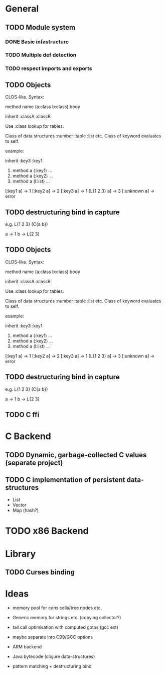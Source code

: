 * General
** TODO Module system
*** DONE Basic infastructure
*** TODO Multiple def detection
*** TODO respect imports and exports

** TODO Objects

   CLOS-like. Syntax:
   
   method name (a:class b:class) body

   inherit :classA :classB

   Use :class lookup for tables.

   Class of data structures :number :table :list etc.
   Class of keyword evaluates to self.

   example:

   inherit :key3 :key1

   1. method a (:key1) ...
   2. method a (:key2) ...
   3. method a (l:list) ...

   [:key1 a] -> 1
   [:key2 a] -> 2
   [:key3 a] -> 1
   [L{1 2 3} a] -> 3
   [:unknown a] -> error

** TODO destructuring bind in capture

   e.g. L{1 2 3} (C{a b})
   
   a -> 1
   b -> L{2 3}

** TODO Objects

   CLOS-like. Syntax:
   
   method name (a:class b:class) body

   inherit :classA :classB

   Use :class lookup for tables.

   Class of data structures :number :table :list etc.
   Class of keyword evaluates to self.

   example:

   inherit :key3 :key1

   1. method a (:key1) ...
   2. method a (:key2) ...
   3. method a (l:list) ...

   [:key1 a] -> 1
   [:key2 a] -> 2
   [:key3 a] -> 1
   [L{1 2 3} a] -> 3
   [:unknown a] -> error

** TODO destructuring bind in capture

   e.g. L{1 2 3} (C{a b})
   
   a -> 1
   b -> L{2 3}

** TODO C ffi

* C Backend
** TODO Dynamic, garbage-collected C values (separate project)
** TODO C implementation of persistent data-structures

   - List
   - Vector
   - Map (hash?)


* TODO x86 Backend

* Library
** TODO Curses binding

* Ideas

  - memory pool for cons cells/tree nodes etc.
  - Generic memory for strings etc. (copying collector?)
  - tail call optimisation with computed gotos (gcc ext)
  - maybe separate into C99/GCC options

  - ARM backend
  - Java bytecode (clojure data-structures)
    
  - pattern matching + destructuring bind
